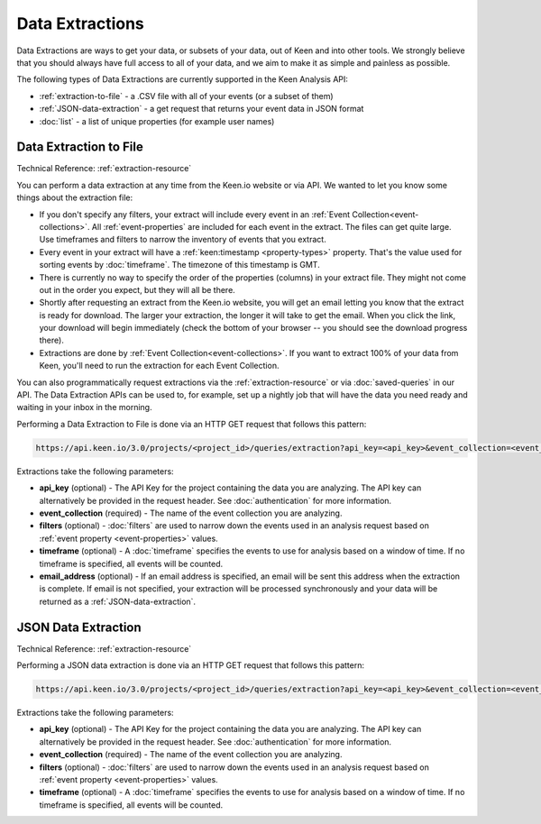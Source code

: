 ================
Data Extractions
================

Data Extractions are ways to get your data, or subsets of your data, out of Keen and into other tools.  We strongly believe that you should always have full access to all of your data, and we aim to make it as simple and painless as possible.

The following types of Data Extractions are currently supported in the Keen Analysis API:

*  :ref:`extraction-to-file` - a .CSV file with all of your events (or a subset of them)
*  :ref:`JSON-data-extraction` - a get request that returns your event data in JSON format
*  :doc:`list` - a list of unique properties (for example user names)

.. _extraction-to-file:

Data Extraction to File
=======================

Technical Reference: :ref:`extraction-resource`

You can perform a data extraction at any time from the Keen.io website or via API. We wanted to let you know some things about the extraction file:

* If you don't specify any filters, your extract will include every event in an :ref:`Event Collection<event-collections>`. All :ref:`event-properties` are included for each event in the extract. The files can get quite large. Use timeframes and filters to narrow the inventory of events that you extract.

* Every event in your extract will have a :ref:`keen:timestamp <property-types>` property. That's the value used for sorting events by :doc:`timeframe`. The timezone of this timestamp is GMT.

* There is currently no way to specify the order of the properties (columns) in your extract file. They might not come out in the order you expect, but they will all be there.

* Shortly after requesting an extract from the Keen.io website, you will get an email letting you know that the extract is ready for download. The larger your extraction, the longer it will take to get the email. When you click the link, your download will begin immediately (check the bottom of your browser -- you should see the download progress there).

* Extractions are done by :ref:`Event Collection<event-collections>`. If you want to extract 100% of your data from Keen, you'll need to run the extraction for each Event Collection.

You can also programmatically request extractions via the :ref:`extraction-resource` or via :doc:`saved-queries` in our API. The Data Extraction APIs can be used to, for example, set up a nightly job that will have the data you need ready and waiting in your inbox in the morning.

Performing a Data Extraction to File is done via an HTTP GET request that follows this pattern:

.. code-block:: none

    https://api.keen.io/3.0/projects/<project_id>/queries/extraction?api_key=<api_key>&event_collection=<event_collection>&email_address=<email>
    

Extractions take the following parameters:

* **api_key** (optional) - The API Key for the project containing the data you are analyzing. The API key can alternatively be provided  in the request header. See :doc:`authentication` for more information.
* **event_collection** (required) - The name of the event collection you are analyzing.
* **filters** (optional) - :doc:`filters` are used to narrow down the events used in an analysis request based on :ref:`event property <event-properties>` values.
* **timeframe** (optional) - A :doc:`timeframe` specifies the events to use for analysis based on a window of time. If no timeframe is specified, all events will be counted.
* **email_address** (optional) - If an email address is specified, an email will be sent this address when the extraction is complete. If email is not specified, your extraction will be processed synchronously and your data will be returned as a :ref:`JSON-data-extraction`.


.. _JSON-data-extraction:

JSON Data Extraction
=======================

Technical Reference: :ref:`extraction-resource`

Performing a JSON data extraction is done via an HTTP GET request that follows this pattern:

.. code-block:: none

    https://api.keen.io/3.0/projects/<project_id>/queries/extraction?api_key=<api_key>&event_collection=<event_collection>

Extractions take the following parameters:

* **api_key** (optional) - The API Key for the project containing the data you are analyzing. The API key can alternatively be provided  in the request header. See :doc:`authentication` for more information. 
* **event_collection** (required) - The name of the event collection you are analyzing.
* **filters** (optional) - :doc:`filters` are used to narrow down the events used in an analysis request based on :ref:`event property <event-properties>` values.
* **timeframe** (optional) - A :doc:`timeframe` specifies the events to use for analysis based on a window of time. If no timeframe is specified, all events will be counted.


